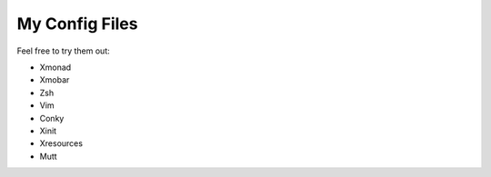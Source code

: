 ========================
My Config Files 
========================

Feel free to try them out:

- Xmonad
- Xmobar
- Zsh
- Vim
- Conky
- Xinit
- Xresources 
- Mutt

